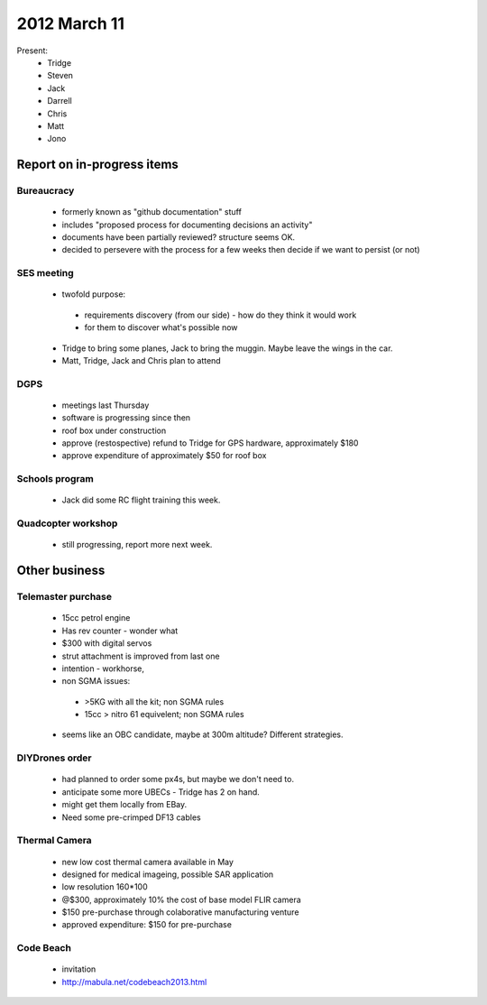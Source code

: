 2012 March 11
=============

Present:
 * Tridge
 * Steven
 * Jack
 * Darrell
 * Chris
 * Matt
 * Jono

Report on in-progress items
---------------------------


Bureaucracy
^^^^^^^^^^^

 * formerly known as "github documentation" stuff
 * includes "proposed process for documenting decisions an activity"
 * documents have been partially reviewed? structure seems OK.
 * decided to persevere with the process for a few weeks then decide if we want to persist (or not)

SES meeting
^^^^^^^^^^^

 * twofold purpose:

  * requirements discovery (from our side) - how do they think it would work
  * for them to discover what's possible now

 * Tridge to bring some planes, Jack to bring the muggin. Maybe leave the wings in the car.
 * Matt, Tridge, Jack and Chris plan to attend

DGPS
^^^^

 * meetings last Thursday
 * software is progressing since then
 * roof box under construction
 * approve (restospective) refund to Tridge for GPS hardware, approximately $180
 * approve expenditure of approximately $50 for roof box

Schools program
^^^^^^^^^^^^^^^

 * Jack did some RC flight training this week.

Quadcopter workshop
^^^^^^^^^^^^^^^^^^^

 * still progressing, report more next week.


Other business
--------------

Telemaster purchase
^^^^^^^^^^^^^^^^^^^

 * 15cc petrol engine
 * Has rev counter - wonder what
 * $300 with digital servos
 * strut attachment is improved from last one
 * intention - workhorse,
 * non SGMA issues: 

  * >5KG with all the kit; non SGMA rules
  * 15cc > nitro 61 equivelent; non SGMA rules

 * seems like an OBC candidate, maybe at 300m altitude? Different strategies.


DIYDrones order
^^^^^^^^^^^^^^^

 * had planned to order some px4s, but maybe we don't need to.
 * anticipate some more UBECs - Tridge has 2 on hand.
 * might get them locally from EBay.
 * Need some pre-crimped DF13 cables


Thermal Camera
^^^^^^^^^^^^^^

 * new low cost thermal camera available in May
 * designed for medical imageing, possible SAR application
 * low resolution 160*100
 * @$300, approximately 10% the cost of base model FLIR camera
 * $150 pre-purchase through colaborative manufacturing venture
 * approved expenditure: $150 for pre-purchase 


Code Beach
^^^^^^^^^^
 * invitation
 * http://mabula.net/codebeach2013.html

